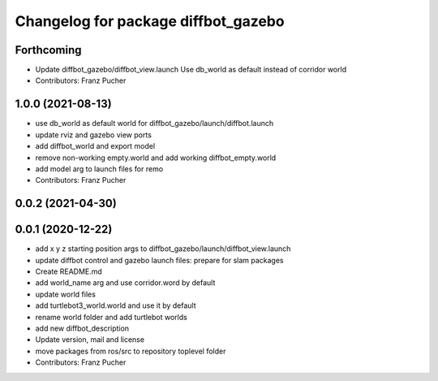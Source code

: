 ^^^^^^^^^^^^^^^^^^^^^^^^^^^^^^^^^^^^
Changelog for package diffbot_gazebo
^^^^^^^^^^^^^^^^^^^^^^^^^^^^^^^^^^^^

Forthcoming
-----------
* Update diffbot_gazebo/diffbot_view.launch
  Use db_world as default instead of corridor world
* Contributors: Franz Pucher

1.0.0 (2021-08-13)
------------------
* use db_world as default world for diffbot_gazebo/launch/diffbot.launch
* update rviz and gazebo view ports
* add diffbot_world and export model
* remove non-working empty.world and add working diffbot_empty.world
* add model arg to launch files for remo
* Contributors: Franz Pucher

0.0.2 (2021-04-30)
------------------

0.0.1 (2020-12-22)
------------------
* add x y z starting position args to diffbot_gazebo/launch/diffbot_view.launch
* update diffbot control and gazebo launch files: prepare for slam packages
* Create README.md
* add world_name arg and use corridor.word by default
* update world files
* add turtlebot3_world.world and use it by default
* rename world folder and add turtlebot worlds
* add new diffbot_description
* Update version, mail and license
* move packages from ros/src to repository toplevel folder
* Contributors: Franz Pucher
